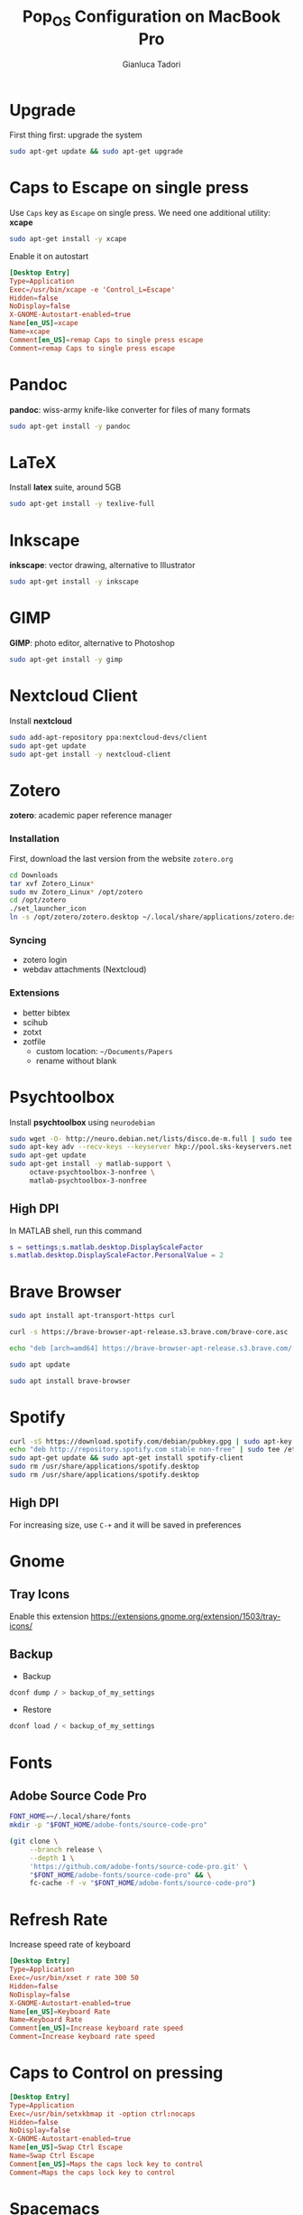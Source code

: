 #+title:Pop_OS Configuration on MacBook Pro
#+author: Gianluca Tadori

* Upgrade
First thing first: upgrade the system
#+begin_src bash
  sudo apt-get update && sudo apt-get upgrade
#+end_src

* Caps to Escape on single press
Use =Caps= key as =Escape= on single press.
We need one additional utility: *xcape*
#+begin_src bash :tangle ~/Downloads/installer.sh
  sudo apt-get install -y xcape
#+end_src

Enable it on autostart
#+begin_src conf :tangle ~/.config/autostart/xcape.desktop
[Desktop Entry]
Type=Application
Exec=/usr/bin/xcape -e 'Control_L=Escape'
Hidden=false
NoDisplay=false
X-GNOME-Autostart-enabled=true
Name[en_US]=xcape
Name=xcape
Comment[en_US]=remap Caps to single press escape
Comment=remap Caps to single press escape
#+end_src
* Pandoc
*pandoc*: wiss-army knife-like converter for files of many formats
#+begin_src bash :tangle ~/Downloads/installer.sh
  sudo apt-get install -y pandoc
#+end_src

* LaTeX
Install *latex* suite, around 5GB
#+begin_src bash :tangle ~/Downloads/installer.sh
  sudo apt-get install -y texlive-full
#+end_src

* Inkscape
*inkscape*: vector drawing, alternative to Illustrator
#+begin_src bash :tangle ~/Downloads/installer.sh
  sudo apt-get install -y inkscape
#+end_src

* GIMP
*GIMP*: photo editor, alternative to Photoshop
#+begin_src bash :tangle ~/Downloads/installer.sh
  sudo apt-get install -y gimp
#+end_src

* Nextcloud Client
Install *nextcloud*
#+begin_src bash :tangle ~/Downloads/installer.sh
  sudo add-apt-repository ppa:nextcloud-devs/client
  sudo apt-get update
  sudo apt-get install -y nextcloud-client
#+end_src

* Zotero
*zotero*: academic paper reference manager
*** Installation
First, download the last version from the website =zotero.org=
#+begin_src bash :tangle ~/Downloads/installer.sh
  cd Downloads
  tar xvf Zotero_Linux*
  sudo mv Zotero_Linux* /opt/zotero
  cd /opt/zotero
  ./set_launcher_icon
  ln -s /opt/zotero/zotero.desktop ~/.local/share/applications/zotero.desktop
#+end_src
*** Syncing
- zotero login
- webdav attachments (Nextcloud)
*** Extensions
- better bibtex
- scihub
- zotxt
- zotfile
  - custom location: =~/Documents/Papers=
  - rename without blank
* Psychtoolbox
Install *psychtoolbox* using =neurodebian=
#+begin_src bash :tangle ~/Downloads/installer.sh
  sudo wget -O- http://neuro.debian.net/lists/disco.de-m.full | sudo tee /etc/apt/sources.list.d/neurodebian.sources.list
  sudo apt-key adv --recv-keys --keyserver hkp://pool.sks-keyservers.net:80 0xA5D32F012649A5A9
  sudo apt-get update
  sudo apt-get install -y matlab-support \
       octave-psychtoolbox-3-nonfree \
       matlab-psychtoolbox-3-nonfree
#+end_src

** High DPI
In MATLAB shell, run this command
#+begin_src matlab
  s = settings;s.matlab.desktop.DisplayScaleFactor
  s.matlab.desktop.DisplayScaleFactor.PersonalValue = 2
#+end_src

* Brave Browser
   #+begin_src bash :tangle ~/Downloads/installer.sh
     sudo apt install apt-transport-https curl

     curl -s https://brave-browser-apt-release.s3.brave.com/brave-core.asc | sudo apt-key --keyring /etc/apt/trusted.gpg.d/brave-browser-release.gpg add -

     echo "deb [arch=amd64] https://brave-browser-apt-release.s3.brave.com/ stable main" | sudo tee /etc/apt/sources.list.d/brave-browser-release.list

     sudo apt update

     sudo apt install brave-browser
   #+end_src

* Spotify
   #+begin_src bash :tangle ~/Downloads/installer.sh
     curl -sS https://download.spotify.com/debian/pubkey.gpg | sudo apt-key add - 
     echo "deb http://repository.spotify.com stable non-free" | sudo tee /etc/apt/sources.list.d/spotify.list
     sudo apt-get update && sudo apt-get install spotify-client
     sudo rm /usr/share/applications/spotify.desktop
     sudo rm /usr/share/applications/spotify.desktop
   #+end_src

** High DPI
For increasing size, use =C-+= and it will be saved in preferences
* Gnome
** Tray Icons
Enable this extension
https://extensions.gnome.org/extension/1503/tray-icons/
** Backup
- Backup
#+begin_src bash
      dconf dump / > backup_of_my_settings
#+end_src

- Restore
#+begin_src bash
  dconf load / < backup_of_my_settings
#+end_src
* Fonts
** Adobe Source Code Pro
#+begin_src bash :tangle ~/Downloads/installer.sh
  FONT_HOME=~/.local/share/fonts
  mkdir -p "$FONT_HOME/adobe-fonts/source-code-pro"

  (git clone \
       --branch release \
       --depth 1 \
       'https://github.com/adobe-fonts/source-code-pro.git' \
       "$FONT_HOME/adobe-fonts/source-code-pro" && \
       fc-cache -f -v "$FONT_HOME/adobe-fonts/source-code-pro")
#+end_src
* Refresh Rate
Increase speed rate of keyboard
   #+begin_src conf :tangle ~/.config/autostart/xset.desktop
     [Desktop Entry]
     Type=Application
     Exec=/usr/bin/xset r rate 300 50
     Hidden=false
     NoDisplay=false
     X-GNOME-Autostart-enabled=true
     Name[en_US]=Keyboard Rate
     Name=Keyboard Rate
     Comment[en_US]=Increase keyboard rate speed
     Comment=Increase keyboard rate speed
   #+end_src

* Caps to Control on pressing
#+begin_src conf :tangle ~/.config/autostart/setxkbmap.desktop
[Desktop Entry]
Type=Application
Exec=/usr/bin/setxkbmap it -option ctrl:nocaps
Hidden=false
NoDisplay=false
X-GNOME-Autostart-enabled=true
Name[en_US]=Swap Ctrl Escape
Name=Swap Ctrl Escape
Comment[en_US]=Maps the caps lock key to control
Comment=Maps the caps lock key to control
#+end_src

* Spacemacs
** Emacs
#+begin_src bash
  sudo add-apt-repository ppa:kelleyk/emacs
  sudo apt-get update
  sudo apt-get install -y emacs26
#+end_src

** Spacemacs
Install *spacemacs* develop version
#+begin_src bash :tangle ~/Downloads/installer.sh
  git clone https://github.com/syl20bnr/spacemacs ~/.emacs.d
  cd ~/.emacs.d
  git checkout develop
  ln -s ~/Projects/Dotfiles/Spacemacs ~/.spacemacs
#+end_src

** Spacemacs Client
Run *spacemacs* as client or daemon
#+begin_src conf :tangle ~/.local/share/applications/spacemacs.desktop
  [Desktop Entry]
  Name=Spacemacs
  GenericName=Text Editor
  Comment=GNU Emacs is an extensible, customizable text editor - and more
                     MimeType=text/english;text/plain;text/x-makefile;text/x-c++hdr;text/x-c++src;text/x-chdr;text/x-csrc;text/x-java;text/x-moc;text/x-pascal;text/x-tcl;text/x-tex;application/x-shellscript;text/x-c;text/x-c++;
  Exec=emacsclient -c -a "" %F
  Icon=/home/gian/.emacs.d/core/banners/img/spacemacs.png
  Type=Application
  Terminal=false
  Categories=Development;TextEditor;
  StartupWMClass=Emacs
  Keywords=Text;Editor;
#+end_src

* Scripts
Install *libnotify-bin* for notifications
#+begin_src bash :tangle ~/Downloads/installer.sh
  sudo apt-get install -y libnotify-bin
#+end_src

** Remaps
- Modify keyboard with this script
- Used after suspend reset
- Shortcut: =super-shift-r=
#+begin_src bash :tangle ~/.local/bin/remaps :mkdirp yes :tangle-mode (identity #o755)
  #!/bin/sh
  setxkbmap it -option ctrl:nocaps; xcape -e 'Control_L=Escape'
  xset r rate 300 50
  notify-send "Caps Lock remapped"

#+end_src

* Zsh 
** Install
#+begin_src bash
  sudo apt-get install -y zsh
#+end_src

** Colors
#+begin_src conf :tangle ~/.zshrc
    # Reload dircolors
    autoload -U colors && colors
#+end_src

** History cache
Create directory for history cache
#+begin_src bash
  mkdir -p ~/.cache/zsh
#+end_src

Increase size for cache directory
#+begin_src conf :tangle ~/.zshrc
  # History in cache directory:
  HISTSIZE=100000
  SAVEHIST=100000
  HISTFILE=~/.cache/zsh/history
#+end_src

** Source files
Source shortcuts and aliases
#+begin_src conf :tangle ~/.conf
  # Source files
  [ -f "$HOME/.config/shortcutrc" ] && source "$HOME/.config/shortcutrc"
  [ -f "$HOME/.config/aliasrc" ] && source "$HOME/.config/aliasrc"

#+end_src
** Autocompletion
#+begin_src conf :tangle ~/.zshrc
  autoload -U compinit
  zstyle ':completion:*' menu select
  zmodload zsh/complist
  compinit

  # Include hidden files in autocomplete:
  _comp_options+=(globdots)

  # Use vim keys in tab complete menu:
  bindkey -M menuselect 'h' vi-backward-char
  bindkey -M menuselect 'k' vi-up-line-or-history
  bindkey -M menuselect 'l' vi-forward-char
  bindkey -M menuselect 'j' vi-down-line-or-history
#+end_src
** Vi Mode
#+begin_src conf :tangle ~/.zshrc
  bindkey -v '^?' backward-delete-char
  export KEYTIMEOUT=1
#+end_src

** Ranger shortcut
Use *ranger* for moving between directories
   #+begin_src conf :tangle ~/.zshrc
     rangercd () {
         tmp="$(mktemp)"
         ranger --choosedir="$tmp" "$@"
         if [ -f "$tmp" ]; then
             dir="$(cat "$tmp")"
             rm -f "$tmp"
             if [ -d "$dir" ]; then
                 if [ "$dir" != "$(pwd)" ]; then
                     cd "$dir"
                 fi
             fi
         fi
     }

     bindkey -s '^o' 'rangercd\n'  # zsh
   #+end_src

** Syntax highlighting
Install the plugin
#+begin_src bash
  sudo apt-get install -y zsh-syntax-highlighting
#+end_src

Source the plugin
#+begin_src conf :tangle ~/.zshrc
  source /usr/share/zsh-syntax-highlighting/zsh-syntax-highlighting.zsh
#+end_src

** Prompt
I use the *powerlevel10k* prompt.
First, install the plugin from github
#+begin_src bash
  git clone --depth=1 https://github.com/romkatv/powerlevel10k.git ~/.local/share/powerlevel10k
#+end_src

Then source the plugin, and disable wizard
#+begin_src conf :tangle ~/.zshrc
  source ~/.local/share/powerlevel10k/powerlevel10k.zsh-theme
  [[ ! -f ~/.p10k.zsh ]] || source ~/.p10k.zsh
  POWERLEVEL9K_DISABLE_CONFIGURATION_WIZARD=true
#+end_src

* WoeUSB
#+begin_src bash :tangle ~/Downloads/installer.sh
  sudo add-apt-repository ppa:nilarimogard/webupd8
  sudo apt-get update
  sudo apt-get install -y woeusb
#+end_src

* Exfat
#+begin_src bash :tangle ~/Downloads/installer.sh
  sudo apt-get install -y exfat-fuse \
       exfat-utils
#+end_src

* Alacritty
** Installation
   #+begin_src bash
     sudo apt-get install -y alacritty
   #+end_src
** Config
*** Colors
Spacemacs colorscheme
   #+begin_src yaml :tangle ~/.config/alacritty/alacritty.yml :mkdirp yes
     # Spacemacs colorscheme
     colors:
       # Default colors
       primary:
         background: '0x1f2022'
         foreground: '0xa3a3a3'

       # Colors the cursor will use if `custom_cursor_colors` is true
       cursor:
         text: '0x1f2022'
         cursor: '0xa3a3a3'

       # Normal colors
       normal:
         black:   '0x1f2022'
         red:     '0xf2241f'
         green:   '0x67b11d'
         yellow:  '0xb1951d'
         blue:    '0x4f97d7'
         magenta: '0xa31db1'
         cyan:    '0x2d9574'
         white:   '0xa3a3a3'

       # Bright colors
       bright:
         black:   '0x585858'
         red:     '0xf2241f'
         green:   '0x67b11d'
         yellow:  '0xb1951d'
         blue:    '0x4f97d7'
         magenta: '0xa31db1'
         cyan:    '0x2d9574'
         white:   '0xf8f8f8'

       indexed_colors:
         - { index: 16, color: '0xffa500' }
         - { index: 17, color: '0xb03060' }
         - { index: 18, color: '0x282828' }
         - { index: 19, color: '0x444155' }
         - { index: 20, color: '0xb8b8b8' }
         - { index: 21, color: '0xe8e8e8' }
   #+end_src
*** Font
    #+begin_src yaml :tangle ~/.config/alacritty/alacritty.yml
      font:
        # Normal (roman) font face
        normal:
          # Font family
          #
          # Default:
          #   - (macOS) Menlo
          #   - (Linux) monospace
          #   - (Windows) Consolas
          family: 'Source Code Pro'

          # The `style` can be specified to pick a specific face.
          style: Regular

        # Point size
        size: 14.0
    #+end_src
*** Misc
    #+begin_src yaml :tangle ~/.config/alacritty/alacritty.yml
        # Window padding
        padding:
          x: 6
          y: 6

        # Opacity
      background_opacity: 1.0

    #+end_src
* Joplin
   #+begin_src bash
     wget -O - https://raw.githubusercontent.com/laurent22/joplin/master/Joplin_install_and_update.sh | bash
   #+end_src
* Anki
** Installation
#+begin_src bash
  sudo apt-get install -y anki
#+end_src
** Extensions
- *Night Mode*: 1496166067
- *Image Occlusion*: 1374772155

* Neovim
** Vim Plug
   #+begin_src vimrc :tangle ~/.config/nvim/init.vim :mkdirp yes
     if ! filereadable(expand('~/.config/nvim/autoload/plug.vim'))
       echo "Downloading junegunn/vim-plug to manage plugins..."
       silent !mkdir -p ~/.config/nvim/autoload/
       silent !curl "https://raw.githubusercontent.com/junegunn/vim-plug/master/plug.vim" > ~/.config/nvim/autoload/plug.vim
     endif

     function! DoRemote(arg)
       UpdateRemotePlugins
     endfunction

   #+end_src

** List Plugins
#+begin_src vimrc :tangle ~/.config/nvim/init.vim
  " List Plugins
  call plug#begin('~/.config/nvim/plugged')
    Plug 'daeyun/vim-matlab'
    " Plug 'Shougo/deoplete.nvim'
    Plug 'francoiscabrol/ranger.vim'
    Plug 'rbgrouleff/bclose.vim'
    Plug 'yinflying/matlab.vim'
    Plug 'andymass/vim-matchup'
    " Plug 'junegunn/fzf.vim'
    Plug 'tpope/vim-surround'
    Plug 'junegunn/goyo.vim'
    Plug 'jreybert/vimagit'
    Plug 'tpope/vim-commentary'
    Plug 'kovetskiy/sxhkd-vim'
    Plug 'protesilaos/tempus-themes-vim'
    " Plug 'lifepillar/vim-solarized8'
    " Plug 'altercation/vim-colors-solarized'
    Plug 'itchyny/lightline.vim'
    Plug 'christoomey/vim-tmux-navigator'
    Plug 'lervag/vimtex'
    " Plug 'SirVer/ultisnips'
    Plug 'neomake/neomake'
    Plug 'benmills/vimux'
    Plug 'tmux-plugins/vim-tmux'
    Plug 'vimwiki/vimwiki'
    Plug 'vim-airline/vim-airline'
    Plug 'vim-airline/vim-airline-themes'
    Plug 'colepeters/spacemacs-theme.vim'
  call plug#end()
#+end_src

** General Settings
   #+begin_src vimrc :tangle ~/.config/nvim/init.vim
     " Set leader key
       let mapleader =","

     " Set size of tab
       set tabstop=4
       set shiftwidth=4

     " Basics
       set go=a
       set mouse=a
       set nohlsearch
       set clipboard+=unnamedplus
       nnoremap c "_c
       set nocompatible
       filetype plugin on
       syntax on
       set encoding=utf-8
       set number relativenumber

     " Enable autocompletion:
       set wildmode=longest,list,full

     " Disables automatic commenting on newline:
       autocmd FileType * setlocal formatoptions-=c formatoptions-=r formatoptions-=o

     " Splits open at the bottom and right, which is non-retarded, unlike vim defaults.
       set splitbelow splitright

     " Remember last position
       if has("autocmd")
         au BufReadPost * if line("'\"") > 1 && line("'\"") <= line("$") | exe "normal! g'\"" | endif
       endif

     " Automatically deletes all trailing whitespace on save.
       autocmd BufWritePre * %s/\s\+$//e
   #+end_src

** Colorscheme
   #+begin_src vimrc :tangle ~/.config/nvim/init.vim
          if (has("termguicolors"))
            set termguicolors
          endif
          set background=dark
          colorscheme spacemacs-theme

     " Airline
     let g:airline#extensions#tabline#enabled = 1
     let g:airline_theme='base16_spacemacs'
     let g:airline_powerline_fonts = 1
   #+end_src

** Shortcuts

#+begin_src vimrc :tangle ~/.config/nvim/init.vim
  " Goyo plugin makes text more readable when writing prose:
    nnoremap <leader>f :Goyo \| set linebreak<CR>

  " Spell-check set to <leader>o, 'o' for 'orthography':
    map <leader>o :setlocal spell! spelllang=en_us<CR>

  " Shortcutting split navigation, saving a keypress:
    map <C-h> <C-w>h
    map <C-j> <C-w>j
    map <C-k> <C-w>k
    map <C-l> <C-w>l

  " Replace all is aliased to S.
    nnoremap S :%s//g<Left><Left>

  " Compile document, be it groff/LaTeX/markdown/etc.
    map <leader>c :w! \| !compiler <c-r>%<CR>

  " Autocompiler
    map <leader>a :!setsid autocomp % &<CR>

  " Open corresponding .pdf/.html or preview
    map <leader>p :!opout <c-r>%<CR><CR>
#+end_src

** Other...
#+begin_src vimrc :tangle ~/.config/nvim/init.vim

  " Runs a script that cleans out tex build files whenever I close out of a .tex file.
    autocmd VimLeave *.tex !texclear %

  " Ensure files are read as what I want:
    autocmd BufRead,BufNewFile /tmp/calcurse*,~/.calcurse/notes/* set filetype=markdown
    autocmd BufRead,BufNewFile *.ms,*.me,*.mom,*.man set filetype=groff
    autocmd BufRead,BufNewFile *.tex set filetype=tex

  " Save file as sudo on files that require root permission
    cnoremap w!! execute 'silent! write !sudo tee % >/dev/null' <bar> edit!

  " Enable Goyo by default for mutt writting
      autocmd BufRead,BufNewFile /tmp/neomutt* :Goyo
    autocmd BufRead,BufNewFile /tmp/neomutt* let g:goyo_width=80
    autocmd BufRead,BufNewFile /tmp/neomutt* map ZZ :Goyo\|x!<CR>
    autocmd BufRead,BufNewFile /tmp/neomutt* map ZQ :Goyo\|q!<CR>


  " When shortcut files are updated, renew bash and ranger configs with new material:
    autocmd BufWritePost files,directories !shortcuts
  " Run xrdb whenever Xdefaults or Xresources are updated.
    autocmd BufWritePost *Xresources,*Xdefaults !xrdb %
  " Update binds when sxhkdrc is updated.
    autocmd BufWritePost *sxhkdrc !pkill -USR1 sxhkd
  " update bspwm
    autocmd BufWritePost *bspwmrc !sh %

  " Syntax checker
    autocmd FileType sh map <leader>s :!shellcheck
    autocmd FileType matlab map <leader>s :!mlint

  " Resize Panes
      noremap <C-s>k :resize +6<CR>
      noremap <C-s>j :resize -5<CR>
      noremap <C-s>l :vertical:resize -5<CR>
      noremap <C-s>h :vertical:resize +5<CR>

  " vim terminal
    tnoremap <Esc> <C-\><C-n>

    " Autoscroll
      let g:neoterm_autoscroll = 1

      " Below right as default
      let g:neoterm_default_mod = 'belowright'

      " Automatic to REPL
      " let g:neoterm_auto_open_repl = 1
      let g:neoterm_direct_open_repl = 1

  " matlab

    if exists('$TMUX')
      let g:matlab_server_launcher = 'tmux'
    endif

    let g:matlab_server_split = 'horizontal'
    let g:matlab_auto_mappings = 0 "automatic mappings disabled
    autocmd FileType matlab nnoremap <buffer><silent> <leader>c :MatlabLaunchServer<CR>
    autocmd FileType matlab nnoremap <buffer><silent> <C-c><C-c> :MatlabCliRunLine<CR>j
    autocmd FileType matlab nnoremap <buffer><silent> <C-c><cr> :MatlabCliRunCell<CR>/%%<CR>
    autocmd FileType matlab vnoremap <buffer><silent> <C-c><C-c> :MatlabCliRunSelection<CR>

    " Auto comments matlab
    autocmd FileType matlab setlocal commentstring=%\ %s

  " Fzf
    command! -bang -nargs=? -complete=dir Files
        \ call fzf#vim#files('~', fzf#vim#with_preview(), <bang>0)
    nnoremap <C-p> :Files<Cr>
    nmap <leader>b :Buffers<CR>
    nmap <leader>h :History<CR>
    nmap <C-s> :Lines<CR>

  " Ranger

  let g:ranger_map_keys = 0
  nnoremap - :Ranger<CR>
  nnoremap _ :vs<CR> :Ranger<CR>
#+end_src

** Vim Wiki
#+begin_src vimrc :tangle ~/.config/nvim/init.vim
  " Set vim wiki
  let g:vimwiki_list = [{'path': '~/.local/share/wiki',
                      \'syntax': 'markdown', 'ext': '.md',}]

  let g:vimwiki_ext2syntax = {'.Rmd': 'markdown',
                 \'.rmd': 'markdown',
                 \'.md': 'markdown',
                             \'.markdown': 'markdown',
                 \'.mdown': 'markdown'}			" Vim Wiki

#+end_src
** Other...
#+begin_src vimrc :tangle ~/.config/nvim/init.vim


#+end_src
* Macbook Pro Fans
#+begin_src bash
  sudo apt-get install -y mbpfan
  sudo systemctl enable mbpfan
  sudo systemctl start mbpfan
#+end_src
